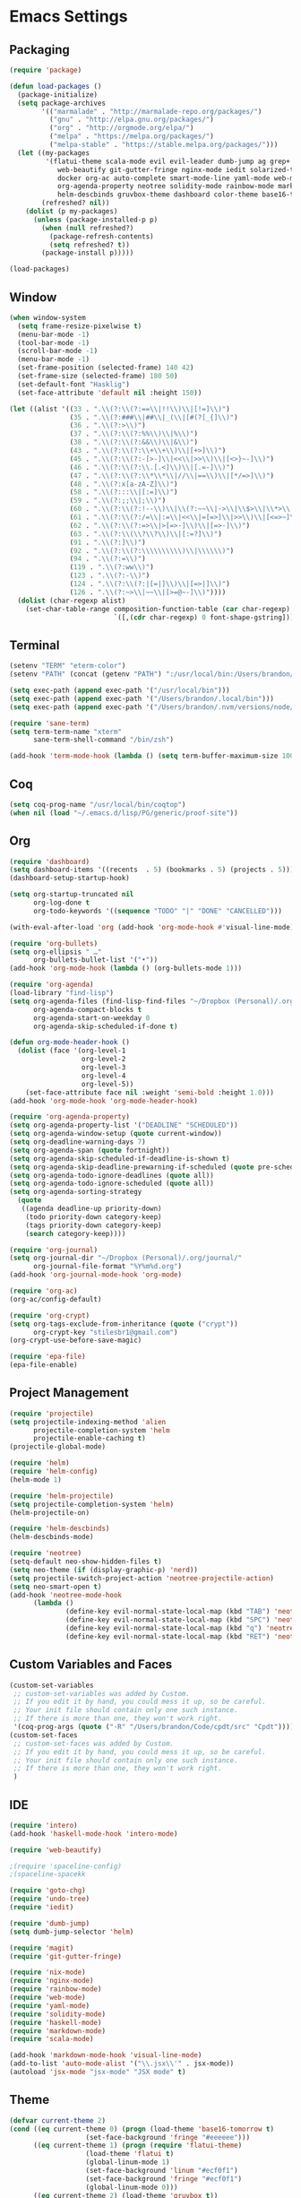 * Emacs Settings

** Packaging

#+BEGIN_SRC emacs-lisp
(require 'package)

(defun load-packages ()
  (package-initialize)
  (setq package-archives
        '(("marmalade" . "http://marmalade-repo.org/packages/")
          ("gnu" . "http://elpa.gnu.org/packages/")
          ("org" . "http://orgmode.org/elpa/")
          ("melpa" . "https://melpa.org/packages/")
          ("melpa-stable" . "https://stable.melpa.org/packages/")))
  (let ((my-packages
         '(flatui-theme scala-mode evil evil-leader dumb-jump ag grep+ ack helm-ag hungry-delete sane-term jsx-mode
			web-beautify git-gutter-fringe nginx-mode iedit solarized-theme undo-tree goto-chg nix-mode dockerfile-mode
			docker org-ac auto-complete smart-mode-line yaml-mode web-mode shakespeare-mode s pg org-journal org-bullets
			org-agenda-property neotree solidity-mode rainbow-mode markdown-mode magit intero helm-projectile helm-flycheck
			helm-descbinds gruvbox-theme dashboard color-theme base16-theme))
        (refreshed? nil))
    (dolist (p my-packages)
      (unless (package-installed-p p)
        (when (null refreshed?)
          (package-refresh-contents)
          (setq refreshed? t))
        (package-install p)))))

(load-packages)
#+END_SRC

** Window

#+BEGIN_SRC emacs-lisp
(when window-system
  (setq frame-resize-pixelwise t)
  (menu-bar-mode -1)
  (tool-bar-mode -1)
  (scroll-bar-mode -1)
  (menu-bar-mode -1)
  (set-frame-position (selected-frame) 140 42)
  (set-frame-size (selected-frame) 180 50)
  (set-default-font "Hasklig")
  (set-face-attribute 'default nil :height 150))

(let ((alist '((33 . ".\\(?:\\(?:==\\|!!\\)\\|[!=]\\)")
               (35 . ".\\(?:###\\|##\\|_(\\|[#(?[_{]\\)")
               (36 . ".\\(?:>\\)")
               (37 . ".\\(?:\\(?:%%\\)\\|%\\)")
               (38 . ".\\(?:\\(?:&&\\)\\|&\\)")
               (43 . ".\\(?:\\(?:\\+\\+\\)\\|[+>]\\)")
               (45 . ".\\(?:\\(?:-[>-]\\|<<\\|>>\\)\\|[<>}~-]\\)")
               (46 . ".\\(?:\\(?:\\.[.<]\\)\\|[.=-]\\)")
               (47 . ".\\(?:\\(?:\\*\\*\\|//\\|==\\)\\|[*/=>]\\)")
               (48 . ".\\(?:x[a-zA-Z]\\)")
               (58 . ".\\(?:::\\|[:=]\\)")
               (59 . ".\\(?:;;\\|;\\)")
               (60 . ".\\(?:\\(?:!--\\)\\|\\(?:~~\\|->\\|\\$>\\|\\*>\\|\\+>\\|--\\|<[<=-]\\|=[<=>]\\||>\\)\\|[*$+~/<=>|-]\\)")
               (61 . ".\\(?:\\(?:/=\\|:=\\|<<\\|=[=>]\\|>>\\)\\|[<=>~]\\)")
               (62 . ".\\(?:\\(?:=>\\|>[=>-]\\)\\|[=>-]\\)")
               (63 . ".\\(?:\\(\\?\\?\\)\\|[:=?]\\)")
               (91 . ".\\(?:]\\)")
               (92 . ".\\(?:\\(?:\\\\\\\\\\)\\|\\\\\\)")
               (94 . ".\\(?:=\\)")
               (119 . ".\\(?:ww\\)")
               (123 . ".\\(?:-\\)")
               (124 . ".\\(?:\\(?:|[=|]\\)\\|[=>|]\\)")
               (126 . ".\\(?:~>\\|~~\\|[>=@~-]\\)"))))
  (dolist (char-regexp alist)
    (set-char-table-range composition-function-table (car char-regexp)
                          `([,(cdr char-regexp) 0 font-shape-gstring]))))
#+END_SRC

** Terminal

#+BEGIN_SRC emacs-lisp
(setenv "TERM" "eterm-color")
(setenv "PATH" (concat (getenv "PATH") ":/usr/local/bin:/Users/brandon/.local/bin:/Users/brandon/.nvm/versions/node/v6.4.0/bin"))

(setq exec-path (append exec-path '("/usr/local/bin")))
(setq exec-path (append exec-path '("/Users/brandon/.local/bin")))
(setq exec-path (append exec-path '("/Users/brandon/.nvm/versions/node/v6.4.0/bin")))

(require 'sane-term)
(setq term-term-name "xterm"
      sane-term-shell-command "/bin/zsh")

(add-hook 'term-mode-hook (lambda () (setq term-buffer-maximum-size 10000)))
#+END_SRC

** Coq
   
#+BEGIN_SRC emacs-lisp
(setq coq-prog-name "/usr/local/bin/coqtop")
(when nil (load "~/.emacs.d/lisp/PG/generic/proof-site"))
#+END_SRC

** Org

#+BEGIN_SRC emacs-lisp
(require 'dashboard)
(setq dashboard-items '((recents  . 5) (bookmarks . 5) (projects . 5)))
(dashboard-setup-startup-hook)

(setq org-startup-truncated nil
      org-log-done t
      org-todo-keywords '((sequence "TODO" "|" "DONE" "CANCELLED")))
      
(with-eval-after-load 'org (add-hook 'org-mode-hook #'visual-line-mode))

(require 'org-bullets)
(setq org-ellipsis " …"
      org-bullets-bullet-list '("•"))
(add-hook 'org-mode-hook (lambda () (org-bullets-mode 1)))

(require 'org-agenda)
(load-library "find-lisp")
(setq org-agenda-files (find-lisp-find-files "~/Dropbox (Personal)/.org" "\.org$")
      org-agenda-compact-blocks t
      org-agenda-start-on-weekday 0
      org-agenda-skip-scheduled-if-done t)

(defun org-mode-header-hook ()
  (dolist (face '(org-level-1
                  org-level-2
                  org-level-3
                  org-level-4
                  org-level-5))
    (set-face-attribute face nil :weight 'semi-bold :height 1.0)))
(add-hook 'org-mode-hook 'org-mode-header-hook)

(require 'org-agenda-property)
(setq org-agenda-property-list '("DEADLINE" "SCHEDULED"))
(setq org-agenda-window-setup (quote current-window))
(setq org-deadline-warning-days 7)
(setq org-agenda-span (quote fortnight))
(setq org-agenda-skip-scheduled-if-deadline-is-shown t)
(setq org-agenda-skip-deadline-prewarning-if-scheduled (quote pre-scheduled))
(setq org-agenda-todo-ignore-deadlines (quote all))
(setq org-agenda-todo-ignore-scheduled (quote all))
(setq org-agenda-sorting-strategy
  (quote
   ((agenda deadline-up priority-down)
    (todo priority-down category-keep)
    (tags priority-down category-keep)
    (search category-keep))))

(require 'org-journal)
(setq org-journal-dir "~/Dropbox (Personal)/.org/journal/"
      org-journal-file-format "%Y%m%d.org")
(add-hook 'org-journal-mode-hook 'org-mode)

(require 'org-ac)
(org-ac/config-default)

(require 'org-crypt)
(setq org-tags-exclude-from-inheritance (quote ("crypt"))
      org-crypt-key "stilesbr1@gmail.com")
(org-crypt-use-before-save-magic)
 
(require 'epa-file)
(epa-file-enable)
#+END_SRC

** Project Management

#+BEGIN_SRC emacs-lisp
(require 'projectile)
(setq projectile-indexing-method 'alien
      projectile-completion-system 'helm
      projectile-enable-caching t)
(projectile-global-mode)

(require 'helm)
(require 'helm-config)
(helm-mode 1)

(require 'helm-projectile)
(setq projectile-completion-system 'helm)
(helm-projectile-on)

(require 'helm-descbinds)
(helm-descbinds-mode)

(require 'neotree)
(setq-default neo-show-hidden-files t)
(setq neo-theme (if (display-graphic-p) 'nerd))
(setq projectile-switch-project-action 'neotree-projectile-action)
(setq neo-smart-open t)
(add-hook 'neotree-mode-hook
	  (lambda ()
              (define-key evil-normal-state-local-map (kbd "TAB") 'neotree-enter)
              (define-key evil-normal-state-local-map (kbd "SPC") 'neotree-quick-look)
              (define-key evil-normal-state-local-map (kbd "q") 'neotree-hide)
              (define-key evil-normal-state-local-map (kbd "RET") 'neotree-enter)))

#+END_SRC

** Custom Variables and Faces

#+BEGIN_SRC emacs-lisp
(custom-set-variables
 ;; custom-set-variables was added by Custom.
 ;; If you edit it by hand, you could mess it up, so be careful.
 ;; Your init file should contain only one such instance.
 ;; If there is more than one, they won't work right.
 '(coq-prog-args (quote ("-R" "/Users/brandon/Code/cpdt/src" "Cpdt"))))
(custom-set-faces
 ;; custom-set-faces was added by Custom.
 ;; If you edit it by hand, you could mess it up, so be careful.
 ;; Your init file should contain only one such instance.
 ;; If there is more than one, they won't work right.
 )
#+END_SRC

** IDE

#+BEGIN_SRC emacs-lisp
(require 'intero)
(add-hook 'haskell-mode-hook 'intero-mode)

(require 'web-beautify)

;(require 'spaceline-config)
;(spaceline-spacekk

(require 'goto-chg)
(require 'undo-tree)
(require 'iedit)

(require 'dumb-jump)
(setq dumb-jump-selector 'helm)

(require 'magit)
(require 'git-gutter-fringe)

(require 'nix-mode)
(require 'nginx-mode)
(require 'rainbow-mode)
(require 'web-mode)
(require 'yaml-mode)
(require 'solidity-mode)
(require 'haskell-mode)
(require 'markdown-mode)
(require 'scala-mode)

(add-hook 'markdown-mode-hook 'visual-line-mode)
(add-to-list 'auto-mode-alist '("\\.jsx\\'" . jsx-mode))
(autoload 'jsx-mode "jsx-mode" "JSX mode" t)
#+END_SRC

** Theme
   
#+BEGIN_SRC emacs-lisp
(defvar current-theme 2)
(cond ((eq current-theme 0) (progn (load-theme 'base16-tomorrow t)
				   (set-face-background 'fringe "#eeeeee")))
      ((eq current-theme 1) (progn (require 'flatui-theme)
				   (load-theme 'flatui t)
				   (global-linum-mode 1)
				   (set-face-background 'linum "#ecf0f1")
				   (set-face-background 'fringe "#ecf0f1")
				   (global-linum-mode 0)))
      ((eq current-theme 2) (load-theme 'gruvbox t))
      ((eq current-theme 3) (progn (setq solarized-use-variable-pitch nil)
				   (setq solarized-scale-org-headlines nil)
				   (setq solarized-height-minus-1 1.0)
				   (setq solarized-height-plus-1 1.0)
				   (setq solarized-height-plus-2 1.0)
				   (setq solarized-height-plus-3 1.0)
				   (setq solarized-height-plus-4 1.0)
				   (setq x-underline-at-descent-line t)
				   (setq solarized-high-contrat-mode-line nil)
				   (require 'solarized-theme)
				   (load-theme 'solarized-dark t)))
      ((eq current-theme 4) (progn (require 'zenburn-theme)
                                   (load-theme 'zenburn)))
      ((eq current-theme 5) (progn (load-theme 'solarized)
                                   (global-linum-mode 0)
				   (set-face-background 'linum "#FDF6E3")
				   (set-face-background 'fringe "#FDF6E3")))
      ((eq current-theme 6) (progn (require 'firebelly-theme)
                                   (load-theme 'firebelly))))


(when (eq current-theme 2)
  (progn (custom-set-faces '(neo-dir-link-face ((t (:foreground "#FB4934"))))
			   '(neo-file-link-face ((t (:foreground "#FAF4C1")))))))
(when (eq current-theme 5)
  (progn (custom-set-faces '(neo-dir-link-face ((t (:foreground "#278BD2"))))
			   '(neo-file-link-face ((t (:foreground "#657B84")))))))

#+END_SRC

** Utilities
   
#+BEGIN_SRC emacs-lisp
(setq backup-directory-alist `((".*" ., temporary-file-directory))
      auto-save-file-name-transforms `((".*", temporary-file-directory t))
      savehist-additional-variables '(kill-ring search-ring regexp-search-ring))
(savehist-mode 1)

(require 'hungry-delete)
(global-hungry-delete-mode)

(require 'auto-complete)
(ac-config-default)
(global-auto-complete-mode t)
(add-to-list 'ac-modes 'org-mode 'markdown-mode)

(defun flyspell-add-word ()
  (interactive)
  (let ((current-location (point))
         (word (flyspell-get-word)))
    (when (consp word)    
      (flyspell-do-correct 'save nil (car word) current-location (cadr word) (caddr word) current-location))))

(setq linum-format (quote "%4d"))

(add-hook 'org-mode-hook 'flyspell-mode)
(add-hook 'text-mode-hook 'flyspell-mode)
(add-hook 'prog-mode-hook 'linum-mode)
#+END_SRC

** Evil Mode
  
#+BEGIN_SRC emacs-lisp
(setq evil-want-C-u-scroll t)
(setq evil-leader/in-all-states t)

(require 'evil)
(require 'evil-leader)

(evil-mode 1)
(global-evil-leader-mode 1)
(evil-leader/set-leader "<SPC>")

(evil-define-key 'normal term-raw-map "p" 'term-paste)
(fset 'evil-visual-update-x-selection 'ignore)
#+END_SRC

** Key Bindings

#+BEGIN_SRC emacs-lisp
(global-set-key "\C-x\C-m" 'execute-extended-command)

(define-key helm-map (kbd "<tab>") 'helm-execute-persistent-action)
(define-key helm-map (kbd "C-i") 'helm-execute-persistent-action)
(define-key helm-map (kbd "C-z")  'helm-select-action)

(global-set-key (kbd "M-x") 'helm-M-x)

(global-set-key (kbd "C-c w") 'flyspell-add-word)
(global-set-key (kbd "C-c a") 'org-agenda)
(global-set-key (kbd "C-c j") 'org-journal-new-entry)

(global-set-key (kbd "C-x d") 'dumb-jump-go)
(global-set-key (kbd "C-x b") 'switch-to-buffer)
(global-set-key (kbd "C-x B") 'helm-filtered-bookmarks)
(global-set-key (kbd "C-x f") 'helm-find-files)
(global-set-key (kbd "C-x n") 'neotree-toggle)
(global-set-key (kbd "C-x /") 'helm-projectile-ack)
(global-set-key (kbd "C-x p") 'helm-projectile-find-file)
(global-set-key (kbd "C-x t") 'sane-term)
(global-set-key (kbd "C-x T") 'sane-term-create)

(eval-after-load 'js '(define-key js-mode-map (kbd "C-c b") 'web-beautify-js))
(eval-after-load 'json-mode '(define-key json-mode-map (kbd "C-c b") 'web-beautify-js))
(eval-after-load 'sgml-mode '(define-key html-mode-map (kbd "C-c b") 'web-beautify-html))
(eval-after-load 'web-mode '(define-key web-mode-map (kbd "C-c b") 'web-beautify-html))
(eval-after-load 'css-mode '(define-key css-mode-map (kbd "C-c b") 'web-beautify-css))
(eval-after-load 'haskell-mode '(define-key haskell-mode-map (kbd "C-c b") 'haskell-mode-stylish-buffer))
#+END_SRC

